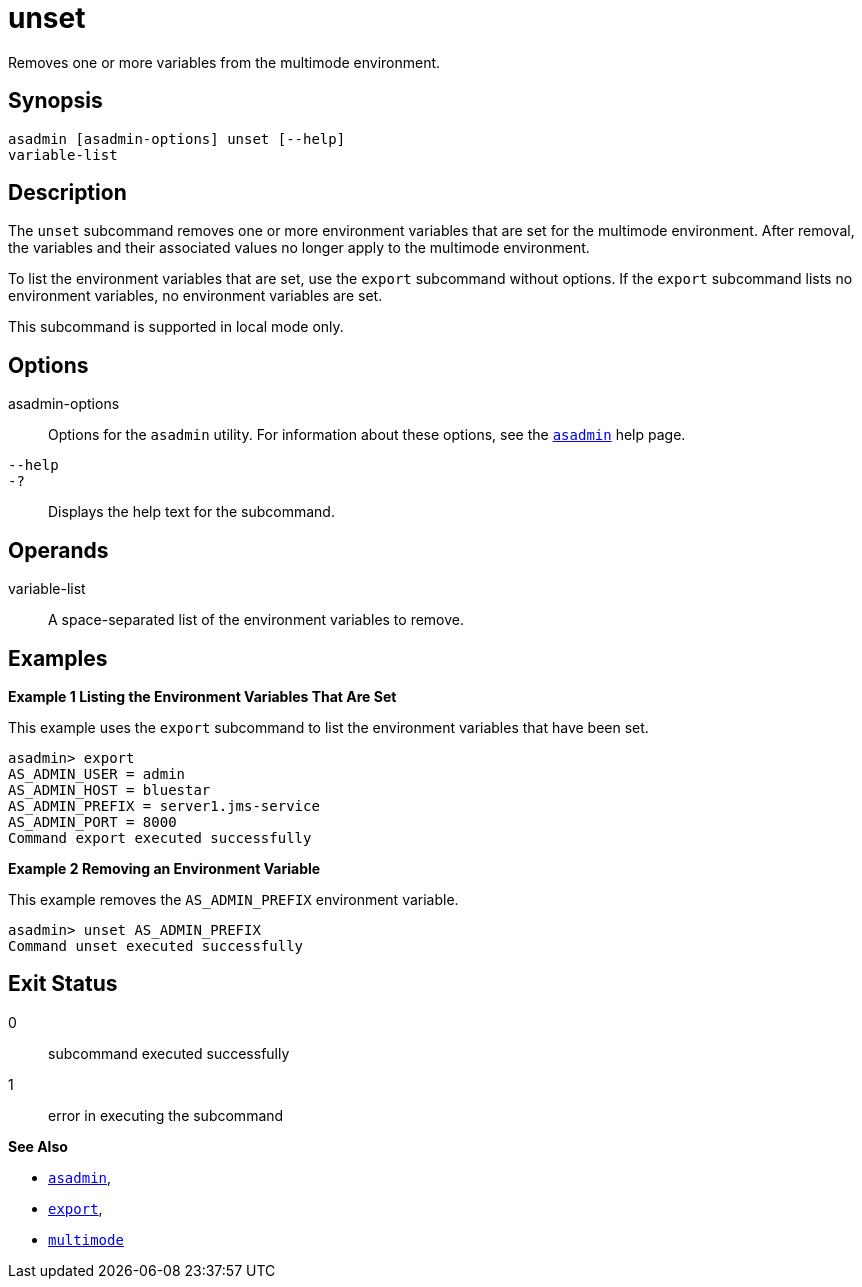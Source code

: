 [[unset]]
= unset

Removes one or more variables from the multimode environment.

[[synopsis]]
== Synopsis

[source,shell]
----
asadmin [asadmin-options] unset [--help] 
variable-list
----

[[description]]
== Description

The `unset` subcommand removes one or more environment variables that are set for the multimode environment. After removal, the variables and
their associated values no longer apply to the multimode environment.

To list the environment variables that are set, use the `export` subcommand without options. If the `export` subcommand lists no
environment variables, no environment variables are set.

This subcommand is supported in local mode only.

[[options]]
== Options

asadmin-options::
  Options for the `asadmin` utility. For information about these options, see the xref:asadmin.adoc#asadmin-1m[`asadmin`] help page.
`--help`::
`-?`::
  Displays the help text for the subcommand.

[[operands]]
== Operands

variable-list::
  A space-separated list of the environment variables to remove.

[[examples]]
== Examples

*Example 1 Listing the Environment Variables That Are Set*

This example uses the `export` subcommand to list the environment variables that have been set.

[source,shell]
----
asadmin> export
AS_ADMIN_USER = admin
AS_ADMIN_HOST = bluestar
AS_ADMIN_PREFIX = server1.jms-service
AS_ADMIN_PORT = 8000
Command export executed successfully
----

*Example 2 Removing an Environment Variable*

This example removes the `AS_ADMIN_PREFIX` environment variable.

[source,shell]
----
asadmin> unset AS_ADMIN_PREFIX
Command unset executed successfully
----

[[exit-status]]
== Exit Status

0::
  subcommand executed successfully
1::
  error in executing the subcommand

*See Also*

* xref:asadmin.adoc#asadmin-1m[`asadmin`],
* xref:export.adoc#export[`export`],
* xref:multimode.adoc#multimode[`multimode`]


